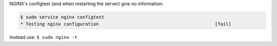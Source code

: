 NGINX's configtest (and when restarting the server) give no information:

.. code::

    $ sudo service nginx configtest
    * Testing nginx configuration                                           [fail]
 
Instead use: ``$ sudo nginx -t``
